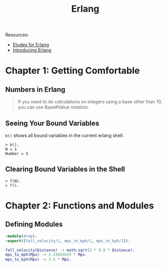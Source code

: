 :PROPERTIES:
:ID:       de7d0e94-618f-4982-b3e5-8806d88cad5d
:END:
#+title: Erlang

Resources:

+ [[https://github.com/oreillymedia/etudes-for-erlang][Etudes for Erlang]]
+ [[https://www.amazon.com.br/Introducing-Erlang-Simon-St-Laurent/dp/1449331769][Introducing Erlang]]

* Chapter 1: Getting Comfortable 

** Numbers in Erlang

#+BEGIN_QUOTE
    If you need to do calculations on integers using a base other than 10, you can use
    Base#Value notation.
#+END_QUOTE

** Seeing Your Bound Variables

~b()~ shows all bound variables in the current erlang shell.

#+BEGIN_SRC shell
    > b().
    N = 1
    Number = 5
#+END_SRC

** Clearing Bound Variables in the Shell

#+BEGIN_SRC shell
  > f(N).
  > f().
#+END_SRC

* Chapter 2: Functions and Modules

** Defining Modules

#+BEGIN_SRC erlang
    -module(drop).
    -export([fall_velocity/1, mps_to_mph/1, mps_to_kph/1]).

    fall_velocity(Distance) -> math:sqrt(2 * 9.8 * Distance).
    mps_to_mph(Mps) -> 2.23693629 * Mps.
    mps_to_kph(Mps) -> 3.6 * Mps.
#+END_SRC
